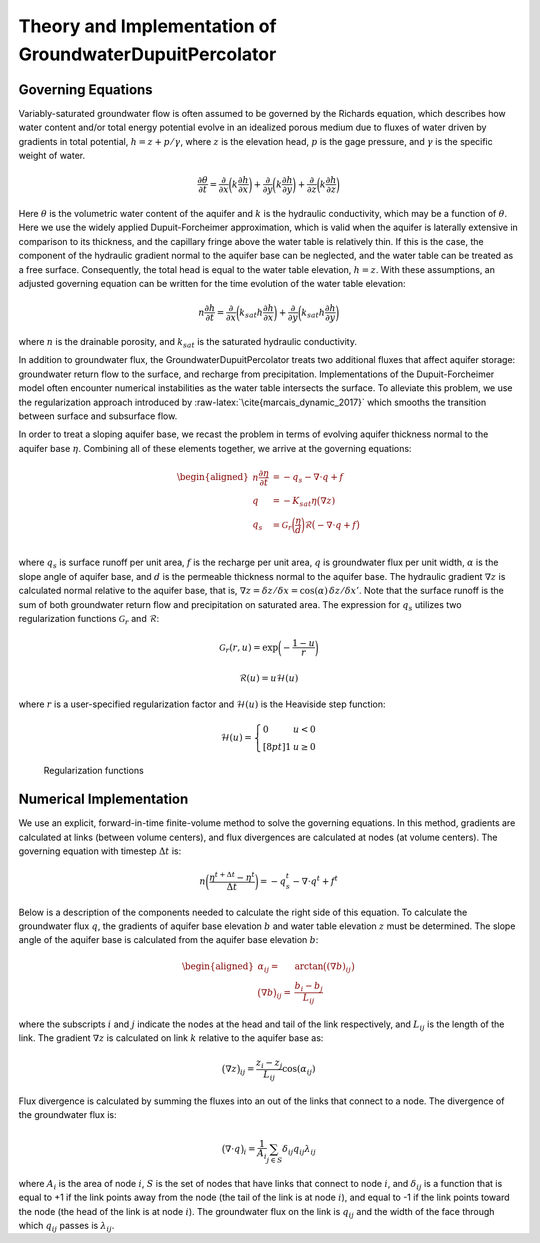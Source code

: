 .. _dupuit_theory:

========================================================
Theory and Implementation of GroundwaterDupuitPercolator
========================================================

.. role:: raw-latex(raw)
   :format: latex
..

.. raw:: latex

   \maketitle

Governing Equations
===================

Variably-saturated groundwater flow is often assumed to be governed by
the Richards equation, which describes how water content and/or total
energy potential evolve in an idealized porous medium due to fluxes of
water driven by gradients in total potential, :math:`h = z + p/ \gamma`,
where :math:`z` is the elevation head, :math:`p` is the gage pressure,
and :math:`\gamma` is the specific weight of water.

.. math:: \frac{\partial \theta}{\partial t} = \frac{\partial}{\partial x} \bigg( k \frac{\partial h}{\partial x} \bigg) + \frac{\partial}{\partial y} \bigg( k \frac{\partial h}{\partial y} \bigg) + \frac{\partial}{\partial z} \bigg( k \frac{\partial h}{\partial z} \bigg)

Here :math:`\theta` is the volumetric water content of the aquifer and
:math:`k` is the hydraulic conductivity, which may be a function of
:math:`\theta`. Here we use the widely applied Dupuit-Forcheimer
approximation, which is valid when the aquifer is laterally extensive in
comparison to its thickness, and the capillary fringe above the water
table is relatively thin. If this is the case, the component of the
hydraulic gradient normal to the aquifer base can be neglected, and the
water table can be treated as a free surface. Consequently, the total
head is equal to the water table elevation, :math:`h=z`. With these
assumptions, an adjusted governing equation can be written for the time
evolution of the water table elevation:

.. math:: n \frac{\partial h}{\partial t} = \frac{\partial}{\partial x} \bigg( k_{sat} h \frac{\partial h}{\partial x} \bigg) + \frac{\partial}{\partial y} \bigg( k_{sat} h \frac{\partial h}{\partial y} \bigg)

where :math:`n` is the drainable porosity, and :math:`k_{sat}` is the
saturated hydraulic conductivity.

In addition to groundwater flux, the GroundwaterDupuitPercolator treats
two additional fluxes that affect aquifer storage: groundwater return
flow to the surface, and recharge from precipitation. Implementations of
the Dupuit-Forcheimer model often encounter numerical instabilities as
the water table intersects the surface. To alleviate this problem, we
use the regularization approach introduced by
:raw-latex:`\cite{marcais_dynamic_2017}` which smooths the transition
between surface and subsurface flow.

.. raw:: latex

   \centering

.. figure:: ./images/water_table_schematic.PNG
   :alt: Schematic of aquifer thickness :math:`\eta` and water table
   elevation :math:`z`.
   :width: 4in

   Schematic of aquifer thickness :math:`\eta` and water table elevation
   :math:`z`.

In order to treat a sloping aquifer base, we recast the problem in terms
of evolving aquifer thickness normal to the aquifer base :math:`\eta`.
Combining all of these elements together, we arrive at the governing
equations:

.. math::

   \begin{aligned}
   n \frac{\partial \eta}{\partial t} &= - q_s - \nabla \cdot q + f \\
   q &= -K_{sat} \eta \big( \nabla z ) \\
   q_s &= \mathcal{G}_r \bigg( \frac{\eta}{d} \bigg) \mathcal{R} \big(-\nabla \cdot q + f \big) \\\end{aligned}

where :math:`q_s` is surface runoff per unit area, :math:`f` is the
recharge per unit area, :math:`q` is groundwater flux per unit width,
:math:`\alpha` is the slope angle of aquifer base, and :math:`d` is the
permeable thickness normal to the aquifer base. The hydraulic gradient
:math:`\nabla z` is calculated normal relative to the aquifer base, that
is,
:math:`\nabla z = \delta z/ \delta x = \cos(\alpha) \, \delta z/ \delta x'`.
Note that the surface runoff is the sum of both groundwater return flow
and precipitation on saturated area. The expression for :math:`q_s`
utilizes two regularization functions :math:`\mathcal{G}_r` and
:math:`\mathcal{R}`:

.. math:: \mathcal{G}_r(r,u) = \exp \bigg( - \frac{1-u}{r} \bigg)

.. math:: \mathcal{R}(u) = u \mathcal{H}(u)

where :math:`r` is a user-specified regularization factor and
:math:`\mathcal{H}(u)` is the Heaviside step function:

.. math::

   \mathcal{H}(u) = \left\{
   \begin{array}{ll}
        0 &  u<0 \\[8pt]
        1 &  u \geq 0
   \end{array}
   \right.

.. raw:: latex

   \centering

.. figure:: ./images/GDP_regularization.png
   :alt: Regularization functions
   :width: 4.5in

   Regularization functions

Numerical Implementation
========================

We use an explicit, forward-in-time finite-volume method to solve the
governing equations. In this method, gradients are calculated at links
(between volume centers), and flux divergences are calculated at nodes
(at volume centers). The governing equation with timestep
:math:`\Delta t` is:

.. math:: n \bigg( \frac{\eta^{t+\Delta t} - \eta^t}{\Delta t} \bigg) = -q_s^t - \nabla \cdot q^t + f^t

Below is a description of the components needed to calculate the right
side of this equation. To calculate the groundwater flux :math:`q`, the
gradients of aquifer base elevation :math:`b` and water table elevation
:math:`z` must be determined. The slope angle of the aquifer base is
calculated from the aquifer base elevation :math:`b`:

.. math::

   \begin{aligned}
       \alpha_{ij} =& \arctan \big( (\nabla b)_{ij} \big) \\
       \big( \nabla b \big)_{ij} =& \frac{b_{i} - b_{j}}{L_{ij}}\end{aligned}

where the subscripts :math:`i` and :math:`j` indicate the nodes at the
head and tail of the link respectively, and :math:`L_{ij}` is the length
of the link. The gradient :math:`\nabla z` is calculated on link
:math:`k` relative to the aquifer base as:

.. math:: \big( \nabla z \big)_{ij} = \frac{z_{i} - z_{j}}{L_{ij}} \cos(\alpha_{ij})

Flux divergence is calculated by summing the fluxes into an out of the
links that connect to a node. The divergence of the groundwater flux is:

.. math:: \big( \nabla \cdot q \big)_i = \frac{1}{A_i} \sum_{j \in S} \delta_{ij} q_{ij} \lambda_{ij}

where :math:`A_i` is the area of node :math:`i`, :math:`S` is the set of
nodes that have links that connect to node :math:`i`, and
:math:`\delta_{ij}` is a function that is equal to +1 if the link points
away from the node (the tail of the link is at node :math:`i`), and
equal to -1 if the link points toward the node (the head of the link is
at node :math:`i`). The groundwater flux on the link is :math:`q_{ij}`
and the width of the face through which :math:`q_{ij}` passes is
:math:`\lambda_{ij}`.

.. raw:: latex

   \bibliographystyle{apalike}

